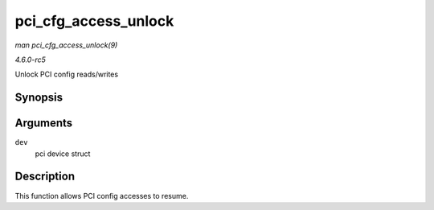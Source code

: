 .. -*- coding: utf-8; mode: rst -*-

.. _API-pci-cfg-access-unlock:

=====================
pci_cfg_access_unlock
=====================

*man pci_cfg_access_unlock(9)*

*4.6.0-rc5*

Unlock PCI config reads/writes


Synopsis
========

.. c:function:: void pci_cfg_access_unlock( struct pci_dev * dev )

Arguments
=========

``dev``
    pci device struct


Description
===========

This function allows PCI config accesses to resume.


.. ------------------------------------------------------------------------------
.. This file was automatically converted from DocBook-XML with the dbxml
.. library (https://github.com/return42/sphkerneldoc). The origin XML comes
.. from the linux kernel, refer to:
..
.. * https://github.com/torvalds/linux/tree/master/Documentation/DocBook
.. ------------------------------------------------------------------------------
